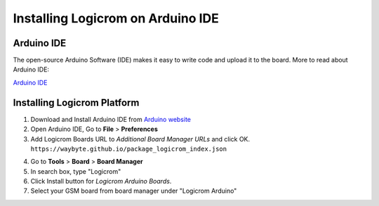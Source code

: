 Installing Logicrom on Arduino IDE
**********************************

Arduino IDE
-----------

The open-source Arduino Software (IDE) makes it easy to write code and upload it to the board.
More to read about Arduino IDE:

`Arduino IDE <https://www.arduino.cc/en/main/software>`_

Installing Logicrom Platform
----------------------------

1. Download and Install Arduino IDE from `Arduino website <https://www.arduino.cc/>`_
2. Open Arduino IDE, Go to **File** > **Preferences**
3. Add Logicrom Boards URL to *Additional Board Manager URLs* and click OK.
   ``https://waybyte.github.io/package_logicrom_index.json``
   
.. image:: ../../_static/arduino-ide-prefs.png

4. Go to **Tools** > **Board** > **Board Manager**
5. In search box, type "Logicrom"
6. Click Install button for *Logicrom Arduino Boards*.
7. Select your GSM board from board manager under "Logicrom Arduino"

.. image:: ../../_static/arduino-ide-board-manager.png

